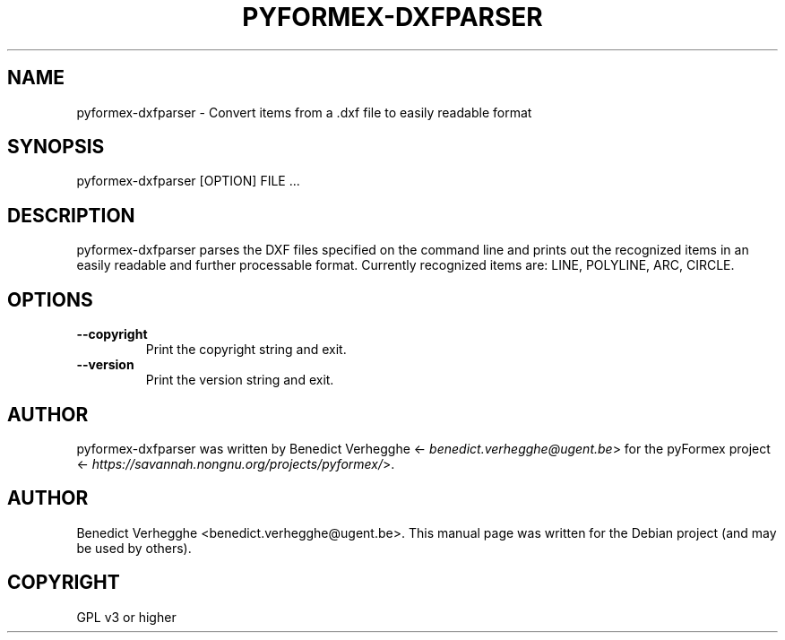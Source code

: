 .\" Man page generated from reStructeredText.
.
.TH PYFORMEX-DXFPARSER 1 "2012-08-08" "0.1" "text and X11 processing"
.SH NAME
pyformex-dxfparser \- Convert items from a .dxf file to easily readable format
.
.nr rst2man-indent-level 0
.
.de1 rstReportMargin
\\$1 \\n[an-margin]
level \\n[rst2man-indent-level]
level margin: \\n[rst2man-indent\\n[rst2man-indent-level]]
-
\\n[rst2man-indent0]
\\n[rst2man-indent1]
\\n[rst2man-indent2]
..
.de1 INDENT
.\" .rstReportMargin pre:
. RS \\$1
. nr rst2man-indent\\n[rst2man-indent-level] \\n[an-margin]
. nr rst2man-indent-level +1
.\" .rstReportMargin post:
..
.de UNINDENT
. RE
.\" indent \\n[an-margin]
.\" old: \\n[rst2man-indent\\n[rst2man-indent-level]]
.nr rst2man-indent-level -1
.\" new: \\n[rst2man-indent\\n[rst2man-indent-level]]
.in \\n[rst2man-indent\\n[rst2man-indent-level]]u
..
.SH SYNOPSIS
.sp
pyformex\-dxfparser [OPTION] FILE ...
.SH DESCRIPTION
.sp
pyformex\-dxfparser parses the DXF files specified on the command line
and prints out the recognized items in an easily readable and further
processable format.
Currently recognized items are: LINE, POLYLINE, ARC, CIRCLE.
.SH OPTIONS
.INDENT 0.0
.TP
.B \-\-copyright
Print the copyright string and exit.
.TP
.B \-\-version
Print the version string and exit.
.UNINDENT
.SH AUTHOR
.sp
pyformex\-dxfparser was written by Benedict Verhegghe <\fI\%benedict.verhegghe@ugent.be\fP> for the pyFormex project <\fI\%https://savannah.nongnu.org/projects/pyformex/\fP>.
.SH AUTHOR
Benedict Verhegghe <benedict.verhegghe@ugent.be>. This manual page was written for the Debian project (and may be used by others).
.SH COPYRIGHT
GPL v3 or higher
.\" Generated by docutils manpage writer.
.\" 
.
